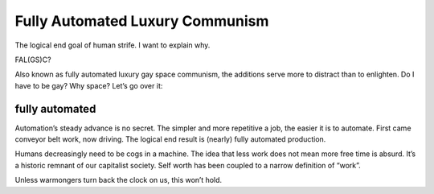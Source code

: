 Fully Automated Luxury Communism
================================

The logical end goal of human strife.
I want to explain why.

FAL(GS)C?

Also known as fully automated luxury gay space communism,
the additions serve more to distract than to enlighten.
Do I have to be gay? Why space? Let’s go over it:

fully automated
---------------
Automation’s steady advance is no secret.
The simpler and more repetitive a job, the easier it is to automate.
First came conveyor belt work, now driving.
The logical end result is (nearly) fully automated production.

Humans decreasingly need to be cogs in a machine.
The idea that less work does not mean more free time is absurd.
It’s a historic remnant of our capitalist society.
Self worth has been coupled to a narrow definition of “work”.

Unless warmongers turn back the clock on us, this won’t hold.
